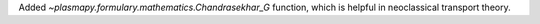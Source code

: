 Added `~plasmapy.formulary.mathematics.Chandrasekhar_G` function, which is
helpful in neoclassical transport theory.
